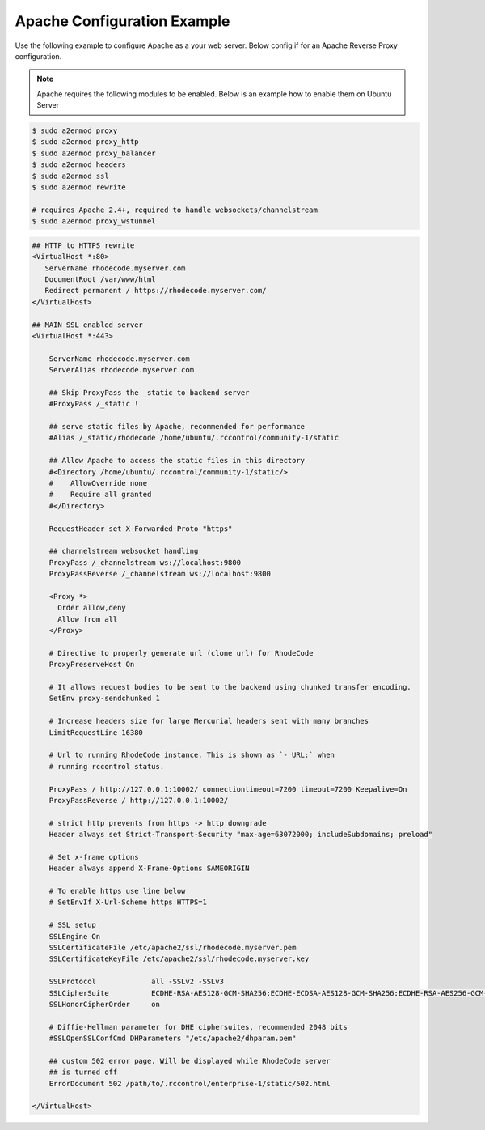 .. _apache-conf-eg:

Apache Configuration Example
----------------------------

Use the following example to configure Apache as a your web server.
Below config if for an Apache Reverse Proxy configuration.

.. note::

   Apache requires the following modules to be enabled. Below is an example
   how to enable them on Ubuntu Server


.. code-block:: bash

    $ sudo a2enmod proxy
    $ sudo a2enmod proxy_http
    $ sudo a2enmod proxy_balancer
    $ sudo a2enmod headers
    $ sudo a2enmod ssl
    $ sudo a2enmod rewrite

    # requires Apache 2.4+, required to handle websockets/channelstream
    $ sudo a2enmod proxy_wstunnel


.. code-block:: apache

    ## HTTP to HTTPS rewrite
    <VirtualHost *:80>
       ServerName rhodecode.myserver.com
       DocumentRoot /var/www/html
       Redirect permanent / https://rhodecode.myserver.com/
    </VirtualHost>

    ## MAIN SSL enabled server
    <VirtualHost *:443>

        ServerName rhodecode.myserver.com
        ServerAlias rhodecode.myserver.com

        ## Skip ProxyPass the _static to backend server
        #ProxyPass /_static !

        ## serve static files by Apache, recommended for performance
        #Alias /_static/rhodecode /home/ubuntu/.rccontrol/community-1/static

        ## Allow Apache to access the static files in this directory
        #<Directory /home/ubuntu/.rccontrol/community-1/static/>
        #    AllowOverride none
        #    Require all granted
        #</Directory>

        RequestHeader set X-Forwarded-Proto "https"

        ## channelstream websocket handling
        ProxyPass /_channelstream ws://localhost:9800
        ProxyPassReverse /_channelstream ws://localhost:9800

        <Proxy *>
          Order allow,deny
          Allow from all
        </Proxy>

        # Directive to properly generate url (clone url) for RhodeCode
        ProxyPreserveHost On

        # It allows request bodies to be sent to the backend using chunked transfer encoding.
        SetEnv proxy-sendchunked 1

        # Increase headers size for large Mercurial headers sent with many branches
        LimitRequestLine 16380

        # Url to running RhodeCode instance. This is shown as `- URL:` when
        # running rccontrol status.

        ProxyPass / http://127.0.0.1:10002/ connectiontimeout=7200 timeout=7200 Keepalive=On
        ProxyPassReverse / http://127.0.0.1:10002/

        # strict http prevents from https -> http downgrade
        Header always set Strict-Transport-Security "max-age=63072000; includeSubdomains; preload"

        # Set x-frame options
        Header always append X-Frame-Options SAMEORIGIN

        # To enable https use line below
        # SetEnvIf X-Url-Scheme https HTTPS=1

        # SSL setup
        SSLEngine On
        SSLCertificateFile /etc/apache2/ssl/rhodecode.myserver.pem
        SSLCertificateKeyFile /etc/apache2/ssl/rhodecode.myserver.key

        SSLProtocol             all -SSLv2 -SSLv3
        SSLCipherSuite          ECDHE-RSA-AES128-GCM-SHA256:ECDHE-ECDSA-AES128-GCM-SHA256:ECDHE-RSA-AES256-GCM-SHA384:ECDHE-ECDSA-AES256-GCM-SHA384:DHE-RSA-AES128-GCM-SHA256:DHE-DSS-AES128-GCM-SHA256:kEDH+AESGCM:ECDHE-RSA-AES128-SHA256:ECDHE-ECDSA-AES128-SHA256:ECDHE-RSA-AES128-SHA:ECDHE-ECDSA-AES128-SHA:ECDHE-RSA-AES256-SHA384:ECDHE-ECDSA-AES256-SHA384:ECDHE-RSA-AES256-SHA:ECDHE-ECDSA-AES256-SHA:DHE-RSA-AES128-SHA256:DHE-RSA-AES128-SHA:DHE-DSS-AES128-SHA256:DHE-RSA-AES256-SHA256:DHE-DSS-AES256-SHA:DHE-RSA-AES256-SHA:AES128-GCM-SHA256:AES256-GCM-SHA384:AES128-SHA256:AES256-SHA256:AES128-SHA:AES256-SHA:AES:CAMELLIA:DES-CBC3-SHA:!aNULL:!eNULL:!EXPORT:!DES:!RC4:!MD5:!PSK:!aECDH:!EDH-DSS-DES-CBC3-SHA:!EDH-RSA-DES-CBC3-SHA:!KRB5-DES-CBC3-SHA
        SSLHonorCipherOrder     on

        # Diffie-Hellman parameter for DHE ciphersuites, recommended 2048 bits
        #SSLOpenSSLConfCmd DHParameters "/etc/apache2/dhparam.pem"

        ## custom 502 error page. Will be displayed while RhodeCode server
        ## is turned off
        ErrorDocument 502 /path/to/.rccontrol/enterprise-1/static/502.html

    </VirtualHost>

